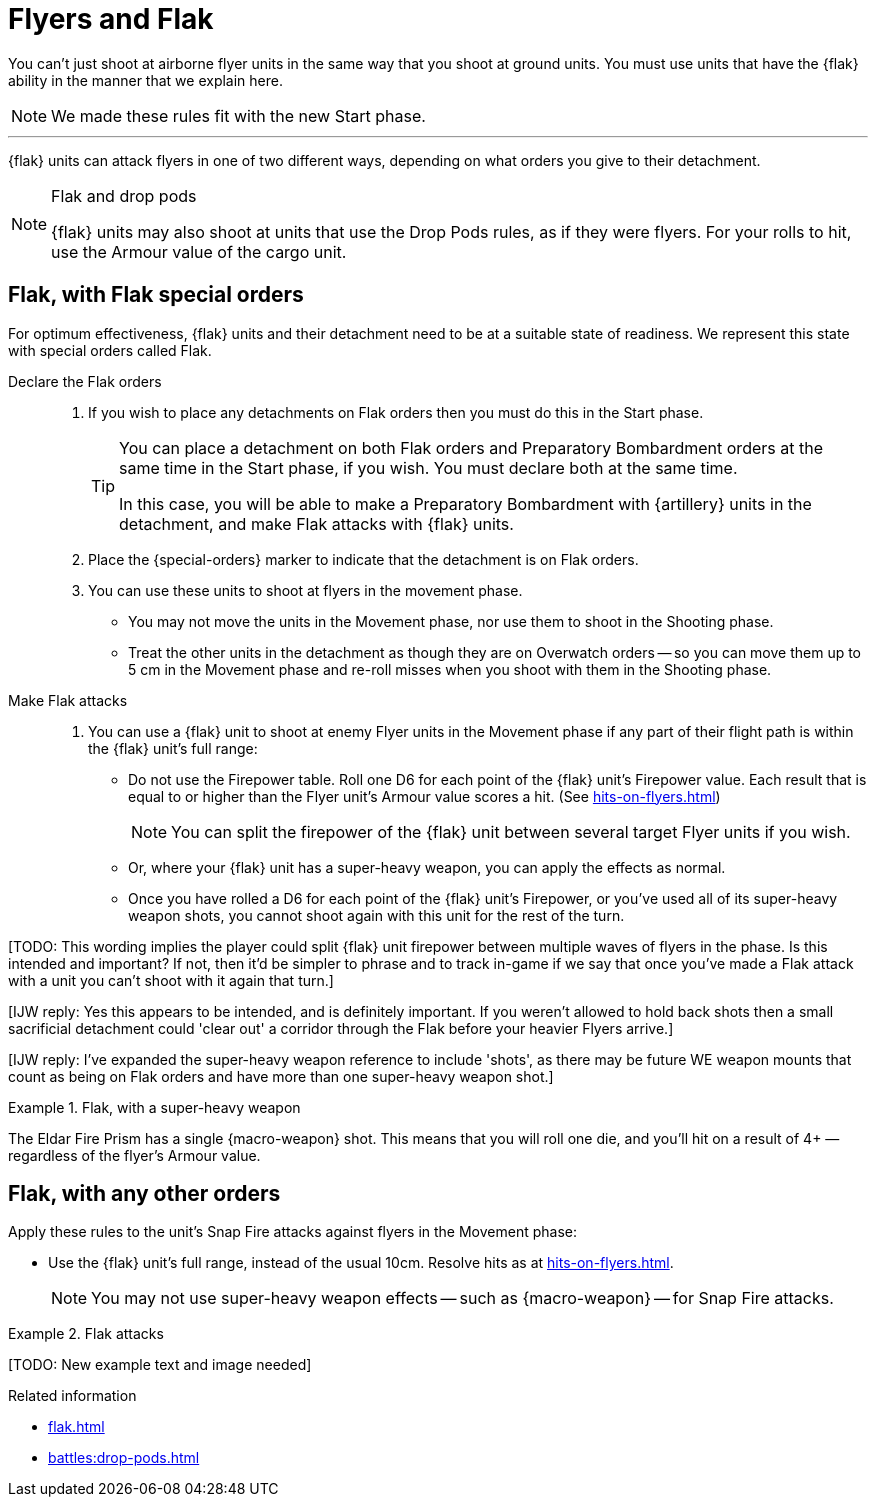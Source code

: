 = Flyers and Flak

You can't just shoot at airborne flyer units in the same way that you shoot at ground units.
You must use units that have the {flak} ability in the manner that we explain here.

[NOTE.e40k]
====
We made these rules fit with the new Start phase.
====

---

{flak} units can attack flyers in one of two different ways, depending on what orders you give to their detachment.

[NOTE]
.Flak and drop pods
====
{flak} units may also shoot at units that use the Drop Pods rules, as if they were flyers.
For your rolls to hit, use the Armour value of the cargo unit.
====

== Flak, with Flak special orders
For optimum effectiveness, {flak} units and their detachment need to be at a suitable state of readiness.
We represent this state with special orders called Flak.

Declare the Flak orders::
. If you wish to place any detachments on Flak orders then you must do this in the Start phase.
+
[TIP]
====
You can place a detachment on both Flak orders and Preparatory Bombardment orders at the same time in the Start phase, if you wish.
You must declare both at the same time.

In this case, you will be able to make a Preparatory Bombardment with {artillery} units in the detachment, and make Flak attacks with {flak} units.
====
. Place the {special-orders} marker to indicate that the detachment is on Flak orders.
. You can use these units to shoot at flyers in the movement phase.
 * You may not move the units in the Movement phase, nor use them to shoot in the Shooting phase.
 * Treat the other units in the detachment as though they are on Overwatch orders -- so you can move them up to 5 cm in the Movement phase and re-roll misses when you shoot with them in the Shooting phase.

 Make Flak attacks::
. You can use a {flak} unit to shoot at enemy Flyer units in the Movement phase if any part of their flight path is within the {flak} unit's full range:
* Do not use the Firepower table.
Roll one D6 for each point of the {flak} unit's Firepower value.
Each result that is equal to or higher than the Flyer unit's Armour value scores a hit. (See xref:hits-on-flyers.adoc[])
+
NOTE: You can split the firepower of the {flak} unit between several target Flyer units if you wish.
+
* Or, where your {flak} unit has a super-heavy weapon, you can apply the effects as normal.
* Once you have rolled a D6 for each point of the {flak} unit's Firepower, or you've used all of its super-heavy weapon shots, you cannot shoot again with this unit for the rest of the turn.

{blank}[TODO: This wording implies the player could split {flak} unit firepower between multiple waves of flyers in the phase. Is this intended and important? If not, then it'd be simpler to phrase and to track in-game if we say that once you've made a Flak attack with a unit you can't shoot with it again that turn.]

{blank}[IJW reply: Yes this appears to be intended, and is definitely important. If you weren't allowed to hold back shots then a small sacrificial detachment could 'clear out' a corridor through the Flak before your heavier Flyers arrive.]

{blank}[IJW reply: I've expanded the super-heavy weapon reference to include 'shots', as there may be future WE weapon mounts that count as being on Flak orders and have more than one super-heavy weapon shot.]

.Flak, with a super-heavy weapon
====
The Eldar Fire Prism has a single {macro-weapon} shot.
This means that you will roll one die, and you'll hit on a result of 4+ — regardless of the flyer's Armour value.
====

== Flak, with any other orders
Apply these rules to the unit's Snap Fire attacks against flyers in the Movement phase:

* Use the {flak} unit's full range, instead of the usual 10cm.
Resolve hits as at xref:hits-on-flyers.adoc[].
+
NOTE: You may not use super-heavy weapon effects -- such as {macro-weapon} -- for Snap Fire attacks.

.Flak attacks
====
+[TODO: New example text and image needed]+
====

.Related information
* xref:flak.adoc[]
* xref:battles:drop-pods.adoc[]